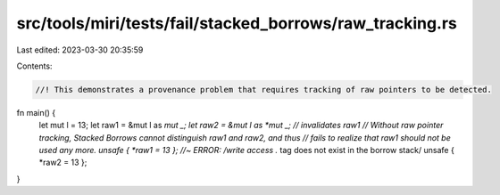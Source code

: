 src/tools/miri/tests/fail/stacked_borrows/raw_tracking.rs
=========================================================

Last edited: 2023-03-30 20:35:59

Contents:

.. code-block:: rs

    //! This demonstrates a provenance problem that requires tracking of raw pointers to be detected.

fn main() {
    let mut l = 13;
    let raw1 = &mut l as *mut _;
    let raw2 = &mut l as *mut _; // invalidates raw1
    // Without raw pointer tracking, Stacked Borrows cannot distinguish raw1 and raw2, and thus
    // fails to realize that raw1 should not be used any more.
    unsafe { *raw1 = 13 }; //~ ERROR: /write access .* tag does not exist in the borrow stack/
    unsafe { *raw2 = 13 };
}


